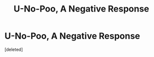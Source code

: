 #+TITLE: U-No-Poo, A Negative Response

* U-No-Poo, A Negative Response
:PROPERTIES:
:Score: 1
:DateUnix: 1583660069.0
:DateShort: 2020-Mar-08
:END:
[deleted]

